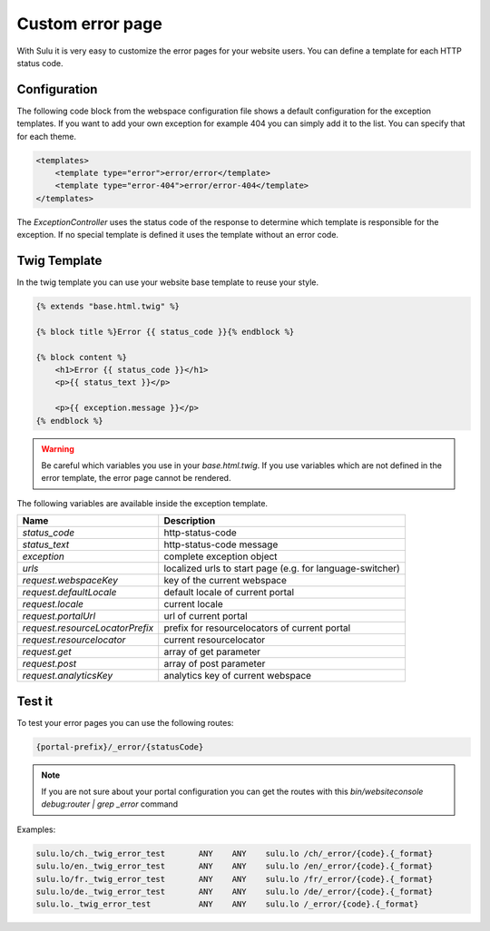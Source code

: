 Custom error page
=================

With Sulu it is very easy to customize the error pages for your website users.
You can define a template for each HTTP status code.

Configuration
-------------

The following code block from the webspace configuration file shows a default
configuration for the exception templates. If you want to add your own exception
for example 404 you can simply add it to the list. You can specify that for
each theme.

.. code-block:: xml

    <templates>
        <template type="error">error/error</template>
        <template type="error-404">error/error-404</template>
    </templates>

The `ExceptionController` uses the status code of the response to determine
which template is responsible for the exception. If no special template is
defined it uses the template without an error code.

Twig Template
-------------

In the twig template you can use your website base template to reuse your
style.

.. code-block:: html

	{% extends "base.html.twig" %}

	{% block title %}Error {{ status_code }}{% endblock %}

	{% block content %}
	    <h1>Error {{ status_code }}</h1>
	    <p>{{ status_text }}</p>

	    <p>{{ exception.message }}</p>
	{% endblock %}

.. warning::

    Be careful which variables you use in your `base.html.twig`. If you use variables
    which are not defined in the error template, the error page cannot be rendered.

The following variables are available inside the exception template.

+---------------------------------+------------------------------------------------------------------+
| Name                            | Description                                                      |
+=================================+==================================================================+
| `status_code`                   | http-status-code                                                 |
+---------------------------------+------------------------------------------------------------------+
| `status_text`                   | http-status-code message                                         |
+---------------------------------+------------------------------------------------------------------+
| `exception`                     | complete exception object                                        |
+---------------------------------+------------------------------------------------------------------+
| `urls`                          | localized urls to start page (e.g. for language-switcher)        |
+---------------------------------+------------------------------------------------------------------+
| `request.webspaceKey`           | key of the current webspace                                      |
+---------------------------------+------------------------------------------------------------------+
| `request.defaultLocale`         | default locale of current portal                                 |
+---------------------------------+------------------------------------------------------------------+
| `request.locale`                | current locale                                                   |
+---------------------------------+------------------------------------------------------------------+
| `request.portalUrl`             | url of current portal                                            |
+---------------------------------+------------------------------------------------------------------+
| `request.resourceLocatorPrefix` | prefix for resourcelocators of current portal                    |
+---------------------------------+------------------------------------------------------------------+
| `request.resourcelocator`       | current resourcelocator                                          |
+---------------------------------+------------------------------------------------------------------+
| `request.get`                   | array of get parameter                                           |
+---------------------------------+------------------------------------------------------------------+
| `request.post`                  | array of post parameter                                          |
+---------------------------------+------------------------------------------------------------------+
| `request.analyticsKey`          | analytics key of current webspace                                |
+---------------------------------+------------------------------------------------------------------+

Test it
-------

To test your error pages you can use the following routes:

.. code-block:: bash

    {portal-prefix}/_error/{statusCode}

.. note::

    If you are not sure about your portal configuration you can get the routes with this
    `bin/websiteconsole debug:router | grep _error` command

Examples:

.. code-block:: bash

    sulu.lo/ch._twig_error_test       ANY    ANY    sulu.lo /ch/_error/{code}.{_format}
    sulu.lo/en._twig_error_test       ANY    ANY    sulu.lo /en/_error/{code}.{_format}
    sulu.lo/fr._twig_error_test       ANY    ANY    sulu.lo /fr/_error/{code}.{_format}
    sulu.lo/de._twig_error_test       ANY    ANY    sulu.lo /de/_error/{code}.{_format}
    sulu.lo._twig_error_test          ANY    ANY    sulu.lo /_error/{code}.{_format}
